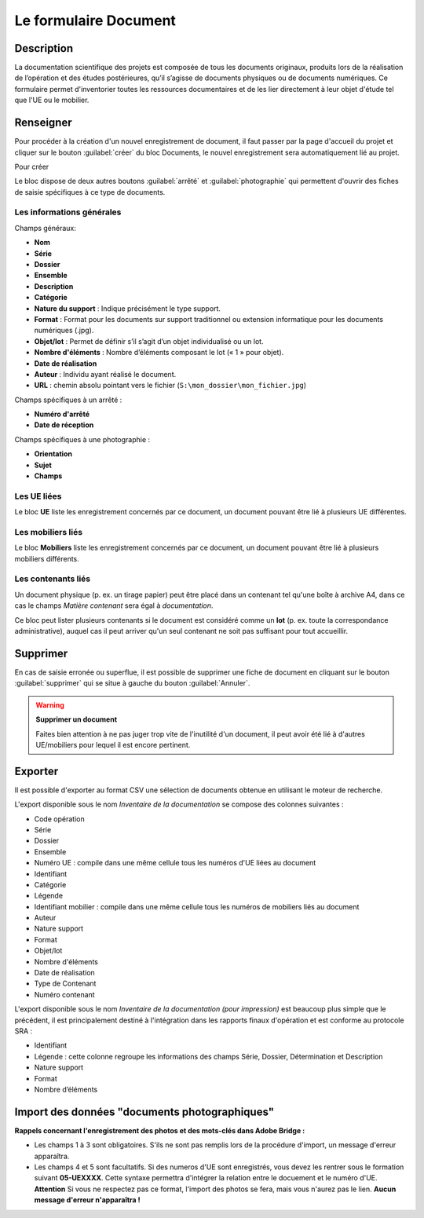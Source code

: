 ﻿Le formulaire Document
=======================

Description
------------

La documentation scientifique des projets est composée de tous les documents originaux, produits lors de la réalisation de l’opération et des études postérieures, qu’il s’agisse de documents physiques ou de documents numériques. Ce formulaire permet d'inventorier toutes les ressources documentaires et de les lier directement à leur objet d'étude tel que l'UE ou le mobilier.

..	figure:: ./fig/diag_document.png 
	:align: center
	:scale: 50%

Renseigner
----------

Pour procéder à la création d'un nouvel enregistrement de document, il faut passer par la page d'accueil du projet et cliquer sur le bouton :guilabel:`créer` du bloc Documents, le nouvel enregistrement sera automatiquement lié au projet.

Pour créer 

Le bloc dispose de deux autres boutons :guilabel:`arrêté` et :guilabel:`photographie` qui permettent d'ouvrir des fiches de saisie spécifiques à ce type de documents.

Les informations générales
^^^^^^^^^^^^^^^^^^^^^^^^^^
Champs généraux:

- **Nom**
- **Série**
- **Dossier**
- **Ensemble**
- **Description**
- **Catégorie**
- **Nature du support** : Indique précisément le type support.
- **Format** : Format pour les documents sur support traditionnel ou extension informatique pour les documents numériques (.jpg).
- **Objet/lot** : Permet de définir s’il s’agit d’un objet individualisé ou un lot.
- **Nombre d'éléments** : Nombre d’éléments composant le lot (« 1 » pour objet).
- **Date de réalisation**
- **Auteur** : Individu ayant réalisé le document.
- **URL** : chemin absolu pointant vers le fichier (``S:\mon_dossier\mon_fichier.jpg``)

Champs spécifiques à un arrêté :

- **Numéro d'arrêté**
- **Date de réception**

Champs spécifiques à une photographie :

- **Orientation**
- **Sujet**
- **Champs**

Les UE liées
^^^^^^^^^^^^^

Le bloc **UE** liste les enregistrement concernés par ce document, un document pouvant être lié à plusieurs UE différentes.

Les mobiliers liés
^^^^^^^^^^^^^^^^^^

Le bloc **Mobiliers** liste les enregistrement concernés par ce document, un document pouvant être lié à plusieurs mobiliers différents.

Les contenants liés
^^^^^^^^^^^^^^^^^^^^

Un document physique (p. ex. un tirage papier) peut être placé dans un contenant tel qu'une boîte à archive A4, dans ce cas le champs *Matière contenant* sera égal à *documentation*.

Ce bloc peut lister plusieurs contenants si le document est considéré comme un **lot** (p. ex. toute la correspondance administrative), auquel cas il peut arriver qu'un seul contenant ne soit pas suffisant pour tout accueillir.

Supprimer
---------

En cas de saisie erronée ou superflue, il est possible de supprimer une fiche de document en cliquant sur le bouton :guilabel:`supprimer` qui se situe à gauche du bouton :guilabel:`Annuler`. 

.. warning::
    **Supprimer un document**
    
    Faites bien attention à ne pas juger trop vite de l'inutilité d'un document, il peut avoir été lié à d'autres UE/mobiliers pour lequel il est encore pertinent.

Exporter
--------

Il est possible d'exporter au format CSV une sélection de documents obtenue en utilisant le moteur de recherche.

L'export disponible sous le nom *Inventaire de la documentation* se compose des colonnes suivantes :

- Code opération
- Série
- Dossier
- Ensemble
- Numéro UE : compile dans une même cellule tous les numéros d'UE liées au document
- Identifiant
- Catégorie
- Légende
- Identifiant mobilier : compile dans une même cellule tous les numéros de mobiliers liés au document
- Auteur
- Nature support
- Format
- Objet/lot
- Nombre d'éléments
- Date de réalisation
- Type de Contenant
- Numéro contenant 

L'export disponible sous le nom *Inventaire de la documentation (pour impression)* est beaucoup plus simple que le précédent, il est principalement destiné à l'intégration dans les rapports finaux d'opération et est conforme au protocole SRA :

- Identifiant
- Légende : cette colonne regroupe les informations des champs Série, Dossier, Détermination et Description
- Nature support
- Format
- Nombre d’éléments 

Import des données "documents photographiques"
----------------------------------------------

**Rappels concernant l'enregistrement des photos et des mots-clés dans Adobe Bridge :**

- Les champs 1 à 3 sont obligatoires. S'ils ne sont pas remplis lors de la procédure d'import, un message d'erreur apparaîtra.
- Les champs 4 et 5 sont facultatifs. Si des numeros d'UE sont enregistrés, vous devez les rentrer sous le formation suivant **05-UEXXXX**. Cette syntaxe permettra d'intégrer la relation entre le docuement et le numéro d'UE. **Attention** Si vous ne respectez pas ce format, l'import des photos se fera, mais vous n'aurez pas le lien. **Aucun message d'erreur n'apparaîtra !**
